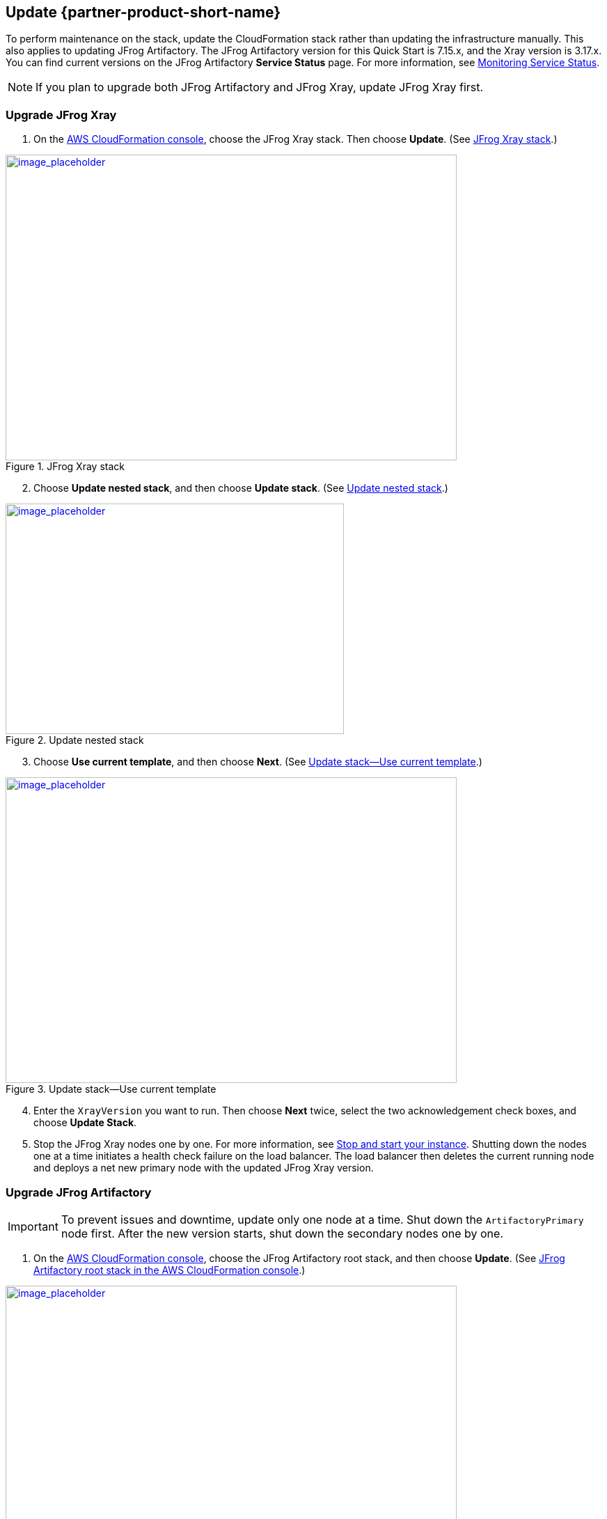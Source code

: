 
== Update {partner-product-short-name}
// If Post-deployment steps are required, add them here. If not, remove the heading

To perform maintenance on the stack, update the CloudFormation stack rather than updating the infrastructure manually. This also applies to updating JFrog Artifactory. The JFrog Artifactory version for this Quick Start is 7.15.x, and the Xray version is 3.17.x. You can find current versions on the JFrog Artifactory *Service Status* page. For more information, see https://www.jfrog.com/confluence/display/JFROG/Monitoring+Service+Statuses[Monitoring Service Status].

NOTE: If you plan to upgrade both JFrog Artifactory and JFrog Xray, update JFrog Xray first.

=== Upgrade JFrog Xray 

. On the https://console.aws.amazon.com/cloudformation/[AWS CloudFormation console], choose the JFrog Xray stack. Then choose *Update*. (See <<xray_update_1>>.)

[#xray_update_1]
.JFrog Xray stack
[link=../{quickstart-project-name}/images/xray_update_1.png]
image::../../docs/operational_guide/images/xray_update_1.png[image_placeholder,width=648,height=439]

[start=2]
. Choose *Update nested stack*, and then choose *Update stack*. (See <<xray_update_2>>.)

[#xray_update_2]
.Update nested stack
[link=../{quickstart-project-name}/images/xray_update_2.png]
image::../../docs/operational_guide/images/xray_update_2.png[image_placeholder,width=486,height=331]

[start=3]
. Choose *Use current template*, and then choose *Next*. (See <<xray_update_3>>.)

[#xray_update_3]
.Update stack—Use current template
[link=../{quickstart-project-name}/images/xray_update_3.png]
image::../../docs/operational_guide/images/xray_update_3.png[image_placeholder,width=648,height=439]

[start=4]
. Enter the `XrayVersion` you want to run. Then choose *Next* twice, select the two acknowledgement check boxes, and choose *Update Stack*.

[start=5]
. Stop the JFrog Xray nodes one by one. For more information, see https://docs.aws.amazon.com/AWSEC2/latest/UserGuide/Stop_Start.html[Stop and start your instance]. Shutting down the nodes one at a time initiates a health check failure on the load balancer. The load balancer then deletes the current running node and deploys a net new primary node with the updated JFrog Xray version.

=== Upgrade JFrog Artifactory

IMPORTANT: To prevent issues and downtime, update only one node at a time. Shut down the `ArtifactoryPrimary` node first. After the new version starts, shut down the secondary nodes one by one.

. On the https://console.aws.amazon.com/cloudformation/[AWS CloudFormation console], choose the JFrog Artifactory root stack, and then choose *Update*. (See <<update_2>>.)

:xrefstyle: short
[#update_2]
.JFrog Artifactory root stack in the AWS CloudFormation console
[link=../{quickstart-project-name}/images/update_2.png]
image::../../docs/operational_guide/images/update_2.png[image_placeholder,width=648,height=439]

[start=2]
. On the *Prerequisite - Prepare template* screen, choose *Use current template*, and then choose *Next*. (See <<update_3>>.)

:xrefstyle: short
[#update_3]
.Prerequisite - Prepare template
[link=../{quickstart-project-name}/images/update_3.png]
image::../../docs/operational_guide/images/update_3.png[image_placeholder,width=648,height=439]

[start=3]
. In the *Artifactory version* field, enter the JFrog Artifactory version you want to run. (See <<update_5>>.)

:xrefstyle: short
[#update_5]
.Artifactory version
[link=../{quickstart-project-name}/images/update_5.png]
image::../../docs/operational_guide/images/update_5.png[image_placeholder,width=648,height=439]

[start=4]
. Choose *Next*.

. Choose *Next* again, unless you want to change any other tags or policies. Select the two acknowledgment check boxes, and then choose *Update stack*.

. Stop the JFrog Artifactory nodes one by one, starting with the primary node `ArtifactoryMaster`. For more information, see https://docs.aws.amazon.com/AWSEC2/latest/UserGuide/Stop_Start.html[Stop and start your instance]. Shutting down the nodes one at a time initiates a health check failure on the load balancer. The load balancer then deletes the current running node and deploys a net new primary node with the updated JFrog Artifactory version.

NOTE: In JFrog Artifactory, you can see the instances that are offline on the *Service Status* page. For more information, see https://www.jfrog.com/confluence/display/JFROG/Monitoring+Service+Statuses[Monitoring Service Status].

== Security
// Provide post-deployment best practices for using the technology on AWS, including considerations such as migrating data, backups, ensuring high performance, high availability, etc. Link to software documentation for detailed information.

By default, the load balancer does not match your certificate. You must configure the DNS according to your organization's configuration, which is highly recommended for a
production deployment.

When you create a new VPC, the private subnet CIDR is automatically provided to the
database security group `Artifactory-rds-sg`. In the new VPC, the private subnet is accessible only from the public subnet.

When you deploy to an existing VPC, ensure that similar rules are followed so that your
JFrog Artifactory nodes are not accessible directly from the internet. Also, ensure that the private CIDR is correct and locked down. Avoid using `0.0.0.0/0`. If the subnet is a public subnet, it will allow your SQL database to be available from the internet.

== Storage
//Provide any other information of interest to users, especially focusing on areas where AWS or cloud usage differs from on-premises usage.

A major difference between running on-premises and on AWS is storage. Because Amazon S3 is used, you are charged for what is currently in use rather than what may be allocated on premises. Ensure that you https://www.jfrog.com/confluence/display/RTF/Monitoring+Storage[monitor your usage^].